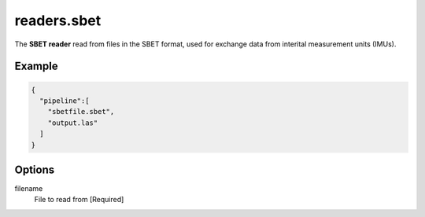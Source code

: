.. _readers.sbet:

readers.sbet
============

The **SBET reader** read from files in the SBET format, used for exchange data from interital measurement units (IMUs).

.. embed::

.. streamable::

Example
-------


.. code-block:: json

    {
      "pipeline":[
        "sbetfile.sbet",
        "output.las"
      ]
    }


Options
-------

filename
  File to read from [Required]

